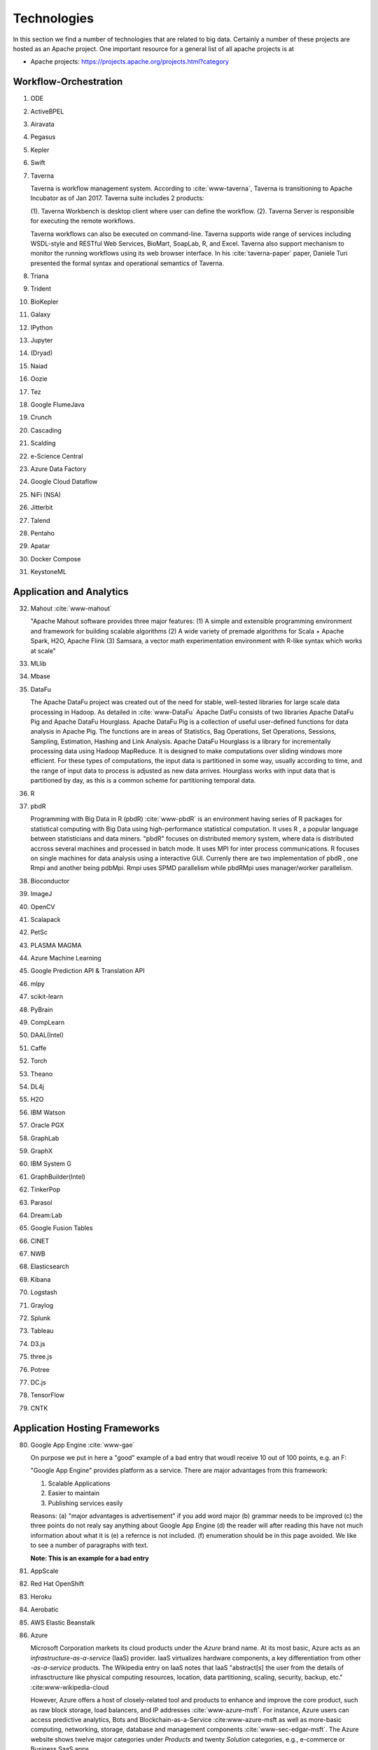 
.. index:: I524 technologies
	      
Technologies
======================================================================


In this section we find a number of technologies that are related to
big data. Certainly a number of these projects are hosted as an Apache
project. One important resource for a general list of all apache
projects is at 


* Apache projects: https://projects.apache.org/projects.html?category
  

Workflow-Orchestration
----------------------------------------------------------------------

1. ODE
2. ActiveBPEL 
3. Airavata   
4. Pegasus 
5. Kepler 
6. Swift  
7. Taverna
   
   Taverna is workflow management system. According to :cite:`www-taverna`,
   Taverna is transitioning to Apache Incubator as of Jan 2017.
   Taverna suite includes 2 products:

   (1). Taverna Workbench is desktop client where user can define the workflow.
   (2). Taverna Server is responsible for executing the remote workflows.

   Taverna workflows can also be executed on command-line.
   Taverna supports wide range of services including WSDL-style and RESTful
   Web Services, BioMart, SoapLab, R, and Excel. Taverna also support
   mechanism to monitor the running workflows using its web browser interface.
   In his :cite:`taverna-paper` paper, Daniele Turi presented the formal
   syntax and operational semantics of Taverna.

8. Triana 
9. Trident 
10. BioKepler 
11. Galaxy 
12. IPython
13. Jupyter
14. (Dryad)
15. Naiad
16. Oozie
17. Tez
18. Google FlumeJava
19. Crunch
20. Cascading
21. Scalding
22. e-Science Central
23. Azure Data Factory
24. Google Cloud Dataflow
25. NiFi (NSA)
26. Jitterbit
27. Talend
28. Pentaho
29. Apatar
30. Docker Compose
31. KeystoneML


Application and Analytics
----------------------------------------------------------------------

32. Mahout :cite:`www-mahout`
    
    "Apache Mahout software provides three major features:
    (1) A simple and extensible programming environment and framework
    for building scalable algorithms
    (2) A wide variety of premade algorithms for Scala + Apache Spark,
    H2O, Apache Flink
    (3) Samsara, a vector math experimentation environment with R-like
    syntax which works at scale"
    

33. MLlib
34. Mbase
35. DataFu
    
    The Apache DataFu project was created out of the need for stable,
    well-tested libraries for large scale data processing in Hadoop.
    As detailed in :cite:`www-DataFu` Apache DatFu consists of two
    libraries Apache DataFu Pig and Apache DataFu Hourglass.  Apache
    DataFu Pig is a collection of useful user-defined functions for
    data analysis in Apache Pig. The functions are in areas of
    Statistics, Bag Operations, Set Operations, Sessions, Sampling,
    Estimation, Hashing and Link Analysis.  Apache DataFu Hourglass is
    a library for incrementally processing data using Hadoop
    MapReduce. It is designed to make computations over sliding windows
    more efficient. For these types of computations, the input data is
    partitioned in some way, usually according to time, and the range
    of input data to process is adjusted as new data arrives.
    Hourglass works with input data that is partitioned by day, as
    this is a common scheme for partitioning temporal data.

36. R
37. pbdR

    Programming with Big Data in R (pbdR) :cite:`www-pbdR` is an environment having series of R packages 
    for statistical computing with Big Data using high-performance statistical computation. It uses R , a popular language 
    between statisticians and data miners. "pbdR" focuses on distributed memory system, where data is distributed accross 
    several machines and processed in batch mode. It uses MPI for inter process communications. R focuses on single machines 
    for data analysis using a interactive GUI. Currenly there are two implementation of pbdR , one Rmpi and another being pdbMpi.
    Rmpi uses SPMD parallelism while pbdRMpi uses manager/worker parallelism.

38. Bioconductor
39. ImageJ
40. OpenCV
41. Scalapack
42. PetSc
43. PLASMA MAGMA
44. Azure Machine Learning
45. Google Prediction API & Translation API
46. mlpy
47. scikit-learn
48. PyBrain
49. CompLearn
50. DAAL(Intel)
51. Caffe
52. Torch
53. Theano
54. DL4j
55. H2O
56. IBM Watson
57. Oracle PGX
58. GraphLab
59. GraphX
60. IBM System G
61. GraphBuilder(Intel)
62. TinkerPop
63. Parasol
64. Dream:Lab
65. Google Fusion Tables
66. CINET
67. NWB
68. Elasticsearch
69. Kibana
70. Logstash
71. Graylog
72. Splunk
73. Tableau
74. D3.js
75. three.js
76. Potree
77. DC.js
78. TensorFlow
79. CNTK

   
Application Hosting Frameworks
----------------------------------------------------------------------

80. Google App Engine  :cite:`www-gae`
    
    On purpose we put in here a "good" example of a bad entry that woudl
    receive 10 out of 100 points, e.g. an F:

    "Google App Engine" provides platform as a service.
    There are major advantages from this framework:

    1. Scalable Applications
    2. Easier to maintain
    3. Publishing services easily

    Reasons: (a) "major advantages is advertisement" if you add word
    major (b) grammar needs to be improved (c) the three points do not
    realy say anything about Google App Engine (d) the reader will
    after reading this have not much information about what it is (e)
    a refernce is not included. (f) enumeration should be in this page
    avoided. We like to see a number of paragraphs with text.

    **Note: This is an example for a bad entry**
  
81. AppScale
82. Red Hat OpenShift
83. Heroku
84. Aerobatic
85. AWS Elastic Beanstalk
86. Azure
    
    Microsoft Corporation markets its cloud products under the *Azure* brand
    name. At its most basic, Azure acts as an *infrastructure-as-a-service* (IaaS)
    provider.  IaaS virtualizes hardware components, a key differentiation from
    other *-as-a-service* products.  The Wikipedia entry on IaaS notes that IaaS
    "abstract[s] the user from the details of infrasctructure like physical
    computing resources, location, data partitioning, scaling, security, backup,
    etc." :cite:www-wikipedia-cloud

    However, Azure offers a host of closely-related tool and products to enhance
    and improve the core product, such as raw block storage, load balancers,
    and IP addresses :cite:`www-azure-msft`.  For instance, Azure users can access
    predictive analytics, Bots and Blockchain-as-a-Service :cite:www-azure-msft as
    well as more-basic computing, networking, storage, database and management
    components :cite:`www-sec-edgar-msft`.  The Azure website shows twelve major
    categories under *Products* and twenty *Solution* categories, e.g., e-commerce
    or Business SaaS apps.

    Azure competes against Amazon's *Amazon Web Service*, :cite:www-aws-amzn
    even though IBM (*SoftLayer* :cite:www-softlayer-ibm and *Bluemix* :cite
    :`www-bluemix-ibm`) and Google (*Google Cloud Platform*) :cite:`www-cloud-
    google` offer IaaS to the market.  As of January 2017, Azure's datacenters
    span 32 Microsoft-defined *regions*, or 38 *declared regions*, throughout
    the world. :cite:`www-azure-msft`

87. Cloud Foundry
88. Pivotal
89. IBM BlueMix
90. Ninefold
91. Jelastic
92. Stackato
93. appfog
94. CloudBees
95. Engine Yard
96. (CloudControl)

    No Longer active as of Feb. 2016
    
97. dotCloud
98. Dokku
99. OSGi
100. HUBzero
101. OODT
102. Agave
103. Atmosphere


High level Programming
----------------------------------------------------------------------

104. Kite
105. Hive
106. HCatalog
107. Tajo
108. Shark
109. Phoenix

In the first quarter of 2013, Salesforce.com released its proprietary SQL-like
interface and query engine for HBase, *Phoenix*, to the open source community.
The company appears to have been motivated to develop Phoenix as a way to 1)
increase accessiblity to HBase by using the industry-standard query language
(SQL); 2) save users time by abstracting away the complexities of coding native
HBase queries; and, 3) implementing query best practices by implementing them
automatically via Phoenix. :cite:www-phoenix-cloudera  Although Salesforce.com
initially *open-sourced* it via Github, by May of 2014 it had become a top-level
Apache project. :cite:www-phoenix-wikipedia

Phoenix, written in Java, "compiles [SQL queries] into a series of HBase scans,
and orchestrates the running of those scans to produce regular JDBC result
sets." :cite:www-apachephoenix-org  In addition, the program directs compute
intense portions of the calls to the server.  For instance, if a user queried
for the top ten records across numerous regions from an HBase database
consisting of a billion records, the program would first select the top ten
records for each region using server-side compute resources.  After that, the
client would be tasked with selecting the overall top ten. :cite:www-phoenix-
salesforcedev

Despite adding an abstraction layer, Phoenix can actually speed up queries
because it optimizes the query during the translation process. :cite:www-
phoenix-cloudera  For example, "Phoenix beats Hive for a simple query spanning
10M-100M rows." :cite:www-phoenix-infoq

Finally, another program can enhance HBase's accessibility for those inclined
towards graphical interfaces.  SQuirell only requires the user to set up the
JDBC driver and specify the appropriate connection string. :cite:www-phoenix-
bighadoop

110. Impala
111. MRQL
112. SAP HANA
113. HadoopDB
114. PolyBase
115. Pivotal HD/Hawq
116. Presto

     .. include:: techs/presto.rst

117. Google Dremel
118. Google BigQuery
119. Amazon Redshift
120. Drill
121. Kyoto Cabinet
     
     Kyoto Cabinet as specified in :cite:`www-KyotoCabinet` is a
     library of routines for managing a database which is a simple
     data file containing records. Each record in the database is a
     pair of a key and a value.Every key and value is serial bytes
     with variable length. Both binary data and character string can
     be used as a key and a value. Each key must be unique within a
     database.  There is neither concept of data tables nor data
     types. Records are organized in hash table or B+ tree. Kyoto
     Cabinet runs very fast. The elapsed time to store one million
     records is 0.9 seconds for hash database, and 1.1 seconds for B+
     tree database. Moreover, the size of database is very small. The,
     overhead for a record is 16 bytes for hash database, and 4 bytes
     for B+ tree database. Furthermore, scalability of Kyoto Cabinet
     is great.  The database size can be up to 8EB (9.22e18 bytes).

122. Pig
123. Sawzall
124. Google Cloud DataFlow
125. Summingbird
126. Lumberyard

Streams
----------------------------------------------------------------------

127. Storm
128. S4
129. Samza
130. Granules
131. Neptune
132. Google MillWheel
133. Amazon Kinesis

        Kinesis is Amazon’s :cite:`www-kinesis` real time data processing engine. It
        is designed to provide scalable, durable and reliable data processing
        platform with low latency. The data to Kinesis can be ingested from multiple
        sources in different format. This data is further made available by Kinesis to
        multiple applications or consumers interested in the data. Kinesis provides
        robust and fault tolerant system to handle this high volume of data. Data
        sharding mechanism is Kinesis makes it horizontally scalable. Each of these
        shards in Kinesis process a group of records which are partitioned by the
        shard key. Each record processed by Kinesis is identified by sequence number,
        partition key and data blob. Sequence number to records is assigned by the
        stream. Partition key are used by partitioner(a hash function) to map the
        records to the shards i.e. which records should go to which shard. Producers
        like web servers, client applications, logs push the data to Kinesis whereas
        Kinesis applications act as consumers of the data from Kinesis engine. It also
        provides data retention for certain time for example 24 hours default. This
        data retention window is a sliding window. Kinesis collects lot of metrics
        which can used to understand the amount of data being processed by Kinesis.
        User can use this metrics to do some analytics and visualize the metrics data.
        Kinesis is one of the tools part of AWS infrastructure and provides its users
        a complete software-as-a-service. Kinesis :cite:`big-data-analytics-book` in
        the area of real-time processing provides following key benefits:
        ease of use, parellel processing, scalable, cost effective, fault tolerant
        and highly available.

134. LinkedIn
135. Twitter Heron
136. Databus
137. Facebook Puma/Ptail/Scribe/ODS
138. Azure Stream Analytics
139. Floe
140. Spark Streaming
141. Flink Streaming
142. DataTurbine


Basic Programming model and runtime, SPMD, MapReduce
----------------------------------------------------------------------

143. Hadoop
144. Spark
145. Twister
146. MR-MPI
147. Stratosphere (Apache Flink)
148. Reef
149. Disco
150. Hama
151. Giraph
152. Pregel
153. Pegasus
154. Ligra
155. GraphChi
156. Galois
157. Medusa-GPU
158. MapGraph
159. Totem


Inter process communication Collectives
----------------------------------------------------------------------

160. point-to-point
161. publish-subscribe: MPI
162. HPX-5
163. Argo BEAST HPX-5 BEAST PULSAR
164. Harp
165. Netty
166. ZeroMQ
167. ActiveMQ
168. RabbitMQ

        RabbitMQ is a message broker :cite:`www-rabbitmq` which allows services to
        exchange messages in a fault tolerant manner. It provides variety of features
        which “enables software applications to connect and scale”. Features are:
        reliability, flexible routing, clustering, federation, highly available
        queues, multi-protocol, many clients, management UI, tracing, plugin system,
        commercial support, large community and user base. RabbitMQ can work in
        multiple scenarios:

        1. Simple messaging: producers write messages to the queue and consumers read
        messages from the the queue. This is synonymous to a simple message queue.

        2. Producer-consumer: Producers produce messages and consumers receive messages
        from the queue. The messages are delivered to multiple consumers in round
        robin manner.

        3. Publish-subscribe: Producers publish messages to exchanges and consumers
        subscribe to these exchanges. Consumers receive those messages when the
        messages are available in those exchanges.

        4. Routing: In this mode consumers can subscribe to a subset of messages instead
        of receiving all messages from the queue.

        5. Topics: Producers can produce messages to a topic multiple consumers
        registered to receive messages from those topics get those messages. These
        topics can be handled by a single exchange or multiple exchanges.

        6. RPC:In this mode the client sends messages as well as registers a callback
        message queue. The consumers consume the message and post the response message
        to the callback queue.

        RabbitMQ is based on AMPQ :cite:`ampq-article` (Advanced Message Queuing Protocol)
        messaging model. AMPQ is described as follows “messages are published to exchanges,
        which are often compared to post offices or mailboxes. Exchanges then distribute
        message copies to queues using rules called bindings. Then AMQP brokers either
        deliver messages to consumers subscribed to queues, or consumers fetch/pull messages
        from queues on demand”

169. NaradaBrokering
170. QPid
171. Kafka

     Apache Kafka is a streaming platform, which works based on
     publish-subscribe messaging system and supports distributed
     environment. Lets understand what does this mean and also see
     what are Kafka’s features.
    
     Kafka lets you publish and subscribe to the messages.
    
     In a publish-subscribe messaging system, publishers are sender of
     messages. They publish the messages without the knowledge of who
     is going to ‘subscribe’ to them for processing. Subscribers are
     users of these messages. They subscribe to only those messages
     which they are interested in, without knowing who the publishers
     are. Kafka maintains message feeds based on ‘topic’. A topic is a
     category or feed name to which records are
     published. Applications can use Kafka’s Connector APIs to publish
     the messages to one or more Kafka topics. Similarly, applications
     can use Consumer API to subscribe to one or more topics.
    
     Kafka lets you process the stream of data at real time
    
     Kafka’s stream processor takes continual stream of data from
     input topics, processes the data in real time and produces
     streams of data to output topics. Kafka’s Streams API are used
     for data transformation.
    
     Kafka lets you store the stream of data in distributed clusters.
    
     Kafka acts as a storage system for incoming data stream. Data is
     categorised into ‘topics’. As Kafka is a distributed system, data
     streams are partitioned and replicated across nodes. Thus, a
     combination of messaging, storage and processing data stream
     makes Kafka a ‘streaming platform’.
    
     Where is Kafka commonly used?
    
     Kafka can be used for building data pipelines where data is
     transferred between systems or applications. :cite:`www-kafka`
     Kafka can also be used by applications that transform real time
     incoming data.

     **IMPROVE: This is written like an advertisement about Kafka. Are
     quotes needed **
     
172. Kestrel
173. JMS
174. AMQP
175. Stomp
176. MQTT
177. Marionette Collective
178. Public Cloud: Amazon SNS
179. Lambda
180. Google Pub Sub
181. Azure Queues
182. Event Hubs 

In-memory databases/caches
----------------------------------------------------------------------


183. Gora (general object from NoSQL)

        Gora is a in-memory data model :cite:`www-gora` which also provides
        persistence to the big data. Gora provides persistence to different types
        of data stores. Primary goals of Gora are:

        1. data persistence

        2. indexing

        3. data access

        4. analysis

        5. map reduce support

        Unlike ORM models which mostly work with relational databases for example
        hibernate gora works for most type of data stores like documents, columnar,
        key value as well as relational. Gora uses beans to maintain the data
        in-memory and persist it on disk. Beans are defined using apache
        avro schema. Gora provides modules for each type of data store it supports.
        The mapping between bean definition and datastore is done in a mapping file
        which is specific to a data store.
        Type Gora workflow will be:

        1. define  the bean used as model for persistence

        2. use gora compiler to compile the bean

        3. create a mapping file to map bean definition to datastore

        4. update gora.properties to specify the datastore to use

        5. get an instance of corresponding data store using datastore factory.

        Gora has a query interface to query the underlying data store. Its
        configuration is stored in gora.properties which is should be present in
        classpath. In the file you can specify default data store used by Gora
        engine. Gora also has a CI/CD library call GoraCI which is used to write
        integration tests.

184. Memcached
185. Redis
186. LMDB (key value)
187. Hazelcast
188. Ehcache
189. Infinispan
190. VoltDB
191. H-Store

     H-Store is an in memory and parallel database management system
     for on-line transaction processing (OLTP). Specifically ,
     :cite:`www-Hstore` illustrates that H-Store is a highly
     distributed, row-store-based relational database that runs on a
     cluster on shared-nothing, main memory executor nodes.As Noted in
     :cite:`kallman2008` "the architectural and application shifts
     have resulted in modern OLTP databases increasingly falling short
     of optimal performance.In particular, the availability of
     multiple-cores, the abundance of main memory, the lack of user
     stalls, and the dominant use of stored procedures are factors
     that portend a clean-slate redesign of RDBMSs".The H-store which
     is a complete redesign has the potential to outperform legacy
     OLTP databases by a significant factor.  As detailed in
     :cite:`www-Hstorewiki` H-Store is the first implementation of a
     new class of parallel DBMS, called NewSQL, that provides the
     high-throughput and high-availability of NoSQL systems, but
     without giving up the transactional guarantees of a traditional
     DBMS.  The H-Store system is able to scale out horizontally
     across multiple machines to improve throughput, as opposed to
     moving to a more powerful , more expensive machine for a
     single-node system.

Object-relational mapping
----------------------------------------------------------------------

192. Hibernate
193. OpenJPA
194. EclipseLink
195. DataNucleus
196. ODBC/JDBC


Extraction Tools
----------------------------------------------------------------------

197. UIMA
     
381. Tika 

     "The Apache Tika toolkit detects and extracts metadata and text
     from over a thousand different file types (such as PPT, XLS, and
     PDF). All of these file types can be parsed through a single
     interface, making Tika useful for search engine indexing, content
     analysis, translation, and much more. :cite:`www-tika`"


SQL(NewSQL)
----------------------------------------------------------------------

198. Oracle
199. DB2
200. SQL Server

     SQL Server :cite:`www-sqlserver-wiki` is a relational database management system
     from Microsoft. As of Jan 2017, SQL Server is available in below editions

     1. Standard - consists of core database engine
     2. Web - low cost edition for web hosting
     3. Business Intelligence - includes standard edition and business
        intelligence tools like PowerPivot, PowerBI, Master Data Services
     4. Enterprise - consists of core database engine and enterprise services
        like cluster manager
     5. SQL Server Azure - :cite:`www-azuresql` core database engine
        integrated with Microsoft Azure cloud platform and available in
        platform-as-a-service mode.

     Ross Mistry and Stacia Misner in :cite:`book-sqlserver` explain
     the technical architecture of SQL Server in OLTP(online
     transaction processing), hybrid cloud and business intelligence
     modes.

     **IMPROVE: It is inappropriate to mention authors**

201. SQLite
202. MySQL
203. PostgreSQL

204. CUBRID

	 CUBRID name is deduced from the combination of word CUBE(security within box) and BRIDGE(data bridge).
	 It is an open source Relational DataBase Management System designed in C programming language with high
	 performance, scalability and availability features. During its development by NCL, korean IT service provider
	 the goal was to optimize database performance for web-applications. :cite:`www-cubrid`
	 Importantly most of the SQL syntax from MYSQL and ORACLE can work on cubrid.CUBRID also provides manager tool
	 for database administration and migration tool for migrating the data from DBMS to CUBRID bridging the dbs.
	 CUBRID enterprise version and all the tools are free and suitable database candidate for web-application development.	

205. Galera Cluster

     Galera cluster :cite:`www-galera-cluster` is a type of database clustering which has all 
     multiple masters and works on synchronous replication. At a deeper level, it was created 
     by extending MySql replication API to provide all support for true multi master synchronous replication.
     This extended api is called as Write-Set Replication API and is the core of the clustering logic.
     Each transaction of wsrep API not only contains the record but also other meta-info to requires to commit
     each node separately or asynchronously. So though it seems synchronous logically but works independently on each node.
     The approach is also called virtually synchronous replication. This helps in directly read-write on a 
     specific node and can lose a node without handling any complex failover scenarios (zero downtime).

206. SciDB
207. Rasdaman
208. Apache Derby
209. Pivotal Greenplum
210. Google Cloud SQL
211. Azure SQL
212. Amazon RDS
213. Google F1
214. IBM dashDB
215. N1QL
216. BlinkDB
217. Spark SQL

NoSQL
----------------------------------------------------------------------

218. Lucene

     Apache Lucene :cite:`www-lucene` is a high-performance, full-featured text search engine library. 
     It is originally written in pure Java but also has been ported to few other languages chiefly python. 
     It is suitable for applications that requires full-text search. 
     One of the key implementation of Lucene is Internet search engines and local, single-site searching. 
     Another important implementation usage is its recomendation system. The core idea of Lucene is to extract text 
     from any document that contains text (not image) field, making it format idependent.

219. Solr
220. Solandra
221. Voldemort

     According to :cite:`www-voldemort`, project Voldemort, developed
     by LinkedIN, is a non-relational database of key-value type that
     supports eventual consistency. The distributed nature of the
     system allows pluggable data placement and provides horizontal
     scalability and high consistency. Replication and partitioning of
     data is automatic and performed on multiple servers. Independent
     nodes that comprise the server support transparent handling of
     server failure and ensure absence of a central point of
     failure. Essentially, Voldemort is a hashtable. It uses APIs for
     data replication. In memory caching allows for faster
     operations. It allows cluster expansion with no data
     rebalancing. When Voldemort performance was benchmarked with the
     other key-value databases such as Cassandra, Redis and HBase as
     well as MySQL relational database
     (:cite:`rabl_sadoghi_jacobsen_2012`), the Voldemart's throughput
     was twice lower than MySQL and Cassandra and six times higher
     than HBase. Voldemort was slightly underperforming in comparison
     with Redis.  At the same time, it demonstrated consistent linear
     performance in maximum throughput that supports high scalability.
     The read latency for Voldemort was fairly consistent and only
     slightly underperformed Redis. Similar tendency was observed with
     the read latency that puts Voldermort in the cluster of databases
     that require good read-write speed for workload
     operations. However, the same authors noted that Voldemort
     required creation of the node specific configuration and
     optimization in order to successfully run a high throughput
     tests. The default options were not sufficient and were quickly
     saturated that stall the database.

222. Riak
223. ZHT
224. Berkeley DB
225. Kyoto/Tokyo Cabinet
226. Tycoon
227. Tyrant
     
     Tyrant provides network interfaces to the database management
     system called Tokyo Cabinet. Tyrant is also called as Tokyo
     Tyrant. Tyrant is implemented in C and it provides APIs for Perl,
     Ruby and C. Tyrant provides high performance and concurrent
     access to Tokyo Cabinet. In his blog :cite:`www-tyrant-blog` Matt
     Yonkovit has explained the results of performance experiments he
     conducted to compare Tyrant against Memcached and MySQL.

     Tyrant was written and maintained by FAL Labs
     :cite:`www-tyrant-fal-labs`.  However, according to FAL Labs,
     their latest product :cite:`www-kyoto-tycoon` Kyoto Tycoon is
     more powerful and convenient server than Tokyo Tyrant.


228. MongoDB
229. Espresso
230. CouchDB
231. Couchbase
232. IBM Cloudant
233. Pivotal Gemfire
234. HBase
235. Google Bigtable
236. LevelDB
237. Megastore and Spanner
238. Accumulo
239. Cassandra

     Apache Cassandra :cite:`www-cassandra` is an open-source distributed database managemment for handling large 
     volume of data accross comodity servers. It works on asynchronous masterless replication 
     technique leading to low latency and high availability. It is a hybrid between a key-value 
     and column oriented database. A table in cassandra can be viewed as a multi dimensional 
     map indexed by a key. It has its own "Cassandra Query language (CQL)" query language for 
     data extraction and mining. One of the demerits of such structure is it does not support 
     joins or subqueries. It is a java based system which can be administered by any JMX compliant tools.

240. RYA
241. Sqrrl
242. Neo4J
243. graphdb
244. Yarcdata
245. AllegroGraph
246. Blazegraph
247. Facebook Tao
248. Titan:db
249. Jena
250. Sesame
251. Public Cloud: Azure Table
252. Amazon Dynamo
253. Google DataStore

File management
----------------------------------------------------------------------

254. iRODS
255. NetCDF
256. CDF
257. HDF
258. OPeNDAP
259. FITS
     
     FITS stand for 'Flexible Image Trasnport System'. It is a
     standard data format used in astronomy. FITS data format is
     endorsed by NASA and International Astronomical Union. According
     to :cite:`www-fits-nasa`, FITS can be used for transport,
     analysis and archival storage of scientific datasets and support
     multi-dimensional arrays, tables and headers sections.  FITS is
     actively used and developed - according to
     :cite:`www-news-fits-2016` newer version of FITS standard
     document was released in July 2016. FITS can be used for
     digitization of contents like books and
     magzines. :cite:`www-fits-vatican-library` used FITS for long
     term preservation of their book, manuscripts and other
     collection. Matlab, a language used for technical computing
     supports fits :cite:`www-fits-matlab`. In his 2011 paper, Keith
     Wiley :cite:`paper-fits-2011` explained how they performed
     processing of astronomical images on Hadoop. They used FITS
     format for data storage.

260. RCFile
261. ORC
262. Parquet

Data Transport
----------------------------------------------------------------------

263. BitTorrent
264. HTTP
265. FTP
266. SSH
267. Globus Online (GridFTP)
     
     GridFTP is a enhancement on the File Tranfer Protocol (FTP) which
     provides high-performance , secure and reliable data transfer for
     high-bandwidth wide-area networks. As noted in
     :cite:`www-GlobusOnline` the most widely used implementation of
     GridFTP is Globus Online. GridFTP achieves efficient use of
     bandwidth by using multiple simultaneous TCP streams.  Files can
     be downloaded in pieces simultaneously from multiple sources; or
     even in separate parallel streams from the same source. GridFTP
     allows transfers to be restarted automatically and handles
     network unavailability with a fault tolerant implementation of
     FTP.The underlying TCP connection in FTP has numerous settings
     such as window size and buffer size. GridFTP allows automatic (or
     manual) negotiation of these settings to provide optimal transfer
     speeds and reliability .

  
268. Flume
269. Sqoop
270. Pivotal GPLOAD/GPFDIST

Cluster Resource Management
----------------------------------------------------------------------

271. Mesos
272. Yarn
273. Helix
274. Llama
275. Google Omega
276. Facebook Corona
277. Celery
278. HTCondor
279. SGE
280. OpenPBS
281. Moab
282. Slurm :cite:`www-slurm`
283. Torque
284. Globus Tools
285. Pilot Jobs

File systems
----------------------------------------------------------------------

286. HDFS
287. Swift
288. Haystack
289. f4
290. Cinder
291. Ceph
292. FUSE
293. Gluster
294. Lustre
295. GPFS
296. GFFS
297. Public Cloud: Amazon S3
298. Azure Blob
299. Google Cloud Storage


Interoperability
----------------------------------------------------------------------

300. Libvirt
301. Libcloud
302. JClouds

        :cite:`cloud-portability-book` Primary goals of cross-platform cloud APIs is
        that application built using these APIs can be seamlessly ported to different
        cloud providers. The APIs also bring interoperability such that cloud platforms
        can communicate and exchange information using these common or shared interfaces.
        Jclouds or apache jclouds :cite:`www-jclouds` is a java based library to
        provide seamless access to cloud platforms. Jclouds library provides
        interfaces for most of cloud providers like docker, openstack, amazon web
        services, microsoft azure, google cloud engine etc. It will allow users build
        applications which can be portable across different cloud environments.
        Key components of jcloud are:

        1. Views: abstracts functionality from a specific vendor and allow user to write
        more generic code. For example odbc abstracts the underlying relational data
        source. However, odbc driver converts to native format. In this case user can
        switch databases without rewriting the application. Jcloud provide following
        views: blob store, compute service, loadBalancer service

        2. API: APIs are requests to execute a particular functionality. Jcloud provide a
        single set of APIs for all cloud vendors which is also location aware. If a
        cloud vendor doesn’t support customers from a particular region the API will
        not work from that region.

        3. Provider: a particular cloud vendor is a provider. Jcloud uses provider
        information to initialize its context.

        4 Context: it can be termed as a handle to a particular provider. Its like a
        ODBC connection object. Once connection is initialized for a particular
        database, it can used to make any api call.

        Jclouds provides test library to mock context, APIs etc to different providers so
        that user can write unit test for his implementation rather than waiting to
        test with the cloud provider. Jcloud library certifies support after testing
        the interfaces with live cloud provider. These features make jclouds robust
        and adoptable, hiding most of the complexity of cloud providers.

303. TOSCA
304. OCCI
305. CDMI
306. Whirr
307. Saga
308. Genesis

DevOps
----------------------------------------------------------------------

309. Docker (Machine, Swarm)
310. Puppet
311. Chef
     
     Chef is a configuration management tool. It is implemented in
     Ruby and Erlang. Chef can be used to configure and maintain
     servers on-premise as well as cloud platforms like Amazon EC2,
     Google Cloud Platform and Open Stack. In his book
     :cite:`chef-book` Matthias Marschall explains how user can
     implement recipes in Chef to manage server applications and
     utilities such as database servers like MySQL, or HTTP servers
     like Apache HTPP and systems like Apache Hadoop.

     Chef is available in open source version and it also has commercial
     products for the companies which need it :cite:`www-chef-commercial`

     **IMPROVE: Mention names is inappropriate**
    
312. Ansible
313. SaltStack
314. Boto
315. Cobbler
316. Xcat
317. Razor
318. CloudMesh
319. Juju

      Juju (formerly Ensemble) :cite:`juju-paper` is software from
      Canonical that provides open source service orchestration. It is
      used to easily and quickly deploy and manage services on cloud
      and physical servers. Juju charms can be deployed on cloud
      services such as Amazon Web Services (AWS), Microsoft Azure and
      OpenStack. It can also be used on bare metal using MAAS.
      Specifically :cite:`www-juju` lists around 300 charms available
      for services available in the Juju store. Charms can be written
      in any language. It also supports Bundles which are
      pre-configured collection of Charms that helps in quick
      deployment of whole infrastructure.

320. Foreman
321. OpenStack Heat
322. Sahara

     The Sahara product provides users with the capability to
     provision data processing frameworks (such as Hadoop, Spark and
     Storm) on OpenStack :cite:`www-openStack` by specifying several
     parameters such as the version,cluster topology and hardware node
     details.As specified in :cite:`www-Sahara` the solution allows
     for fast provisioning of data processing clusters on OpenStack
     for development and quality assurance and utilisation of unused
     computer power from a general purpose OpenStack Iaas Cloud.Sahara
     is managed via a REST API with a User Interface available as part
     of OpenStack Dashboard.

323. Rocks
324. Cisco Intelligent Automation for Cloud
325. Ubuntu MaaS
326. Facebook Tupperware
327. AWS OpsWorks
328. OpenStack Ironic
329. Google Kubernetes
330. Buildstep
331. Gitreceive
332. OpenTOSCA
333. Winery
334. CloudML
335. Blueprints
336. Terraform
337. DevOpSlang
338. Any2Api

IaaS Management from HPC to hypervisors
----------------------------------------------------------------------

339. Xen
340. KVM
341. QEMU
342. Hyper-V
343. VirtualBox
344. OpenVZ
345. LXC
346. Linux-Vserver
347. OpenStack
348. OpenNebula
349. Eucalyptus
350. Nimbus

     Nimbus Infrastructure :cite:`www-nimbus-wiki` is an open source
     IaaS implementation. It allows deployment of self-configured
     virtual clusters and it supports configuration of scheduling,
     networking leases, and usage metering.

     Nimbus Platform :cite:`www-nimbus` provides an integrated set of
     tools which enable users to launch large virtual clusters as well
     as launch and monitor the cloud apps. It also includes service
     that provides auto-scaling and high availability of resources
     deployed over multiple IaaS cloud.  The Nimubs Platform tools are
     cloudinit.d, Phantom and Context Broker.  In the 2013 paper
     :cite:`nimbus-paper` Dmitry Duplykin and others from University
     of Colorado, used Nimbus Phantom to deploy auto-scaling solution
     across multiple NSF FutureGrid clouds. In this implementation
     Phantom was responsible for deploying instances across multiple
     clouds and monitoring those instance.  Nimbus platform supports
     Nimbus, Open Stack, Amazon and several other clouds.

     **IMPROVE: Mention names is inappropriate**

351. CloudStack
352. CoreOS
353. rkt
354. VMware ESXi
355. vSphere and vCloud
356. Amazon
357. Azure
358. Google and other public Clouds 
359. Networking: Google Cloud DNS
360. Amazon Route 53


Cross-Cutting Functions
----------------------------------------------------------------------

Monitoring
^^^^^^^^^^^^^^^^^^^^^^^^^^^^^^^^^^^^^^^^^^^^^^^^^^^^^^^^^^^^^^^^^^^^^^

361. Ambari
362. Ganglia
363. Nagios :cite:`www-nagios`

     Nagios is a platform, which provides a set of software for
     network infrastructure monitoring. It also offers administrative
     tools to diagnose when failure events happen, and to notify
     operators when hardware issues are detected. Specifically,
     illustrates that Nagios is consist of modules including
     :cite:`nagios-book`: a core and its dedicated tool for core
     configuration, extensible plugins and its frontend. Nagios core
     is designed with scalability in mind.  Nagios contains a
     specification language allowing for building an extensible
     monitoring systems.  Through the Nagios API components can
     integrate with the Nagios core services. Plugins can be developed
     via static languages like C or script languages. This mechanism
     empowers Nagios to monitor a large set of various scenarios yet
     being very flexible. :cite:`nagios-paper-2012` Besides its open source components, Nagios
     also has commercial products to serve needing clients.


364. Inca

        Inca is a grid monitoring :cite:`inca-book` software suite. It provides
        grid monitoring features. These monitoring features provide operators
        failure trends, debugging support, email notifications, environmental
        issues etc. :cite:`www-inca` It enables users to automate the tests
        which can be executed on a periodic basis. Tests can added and configured
        as and when needed. Its helps users with different portfolios like
        system administrators, grid operators, end users etc Inca provides
        user-level grid monitoring. For each user it stores results as well as
        allows users to deploy new tests as well as share the results with other
        users. The incat web ui allows users to view the status of test, manage test
        and results. The architectural blocks of inca include report repository,
        agent, data consumers and depot. Reporter is an executable program which
        is used to collect the data from grid source. Reporters can be written in
        perl and python. Inca repository is a collection of pre build reporters.
        These can be accessed using a web url. Inca repository has 150+ reporters
        available. Reporters are versioned and allow automatic updates. Inca agent
        does the configuration management. Agent can be managed using the incat web ui.
        Inca depot provides storage and archival of reports. Depot uses relational
        database for this purpose. The database is accessed using hibernate backend.
        Inca web UI or incat provides real time as well as historical view of inca data.
        All communication between inca components is secured using SSL certificates.
        It requires user credentials for any access to the system. Credentials are
        created at the time of the setup and installation. Inca's performance has been
        phenomenal in production deployments. Some of the deployments are running for
        more than a decade and has been very stable. Overall Inca provides a solid
        monitoring system which not only monitors but also detects problems very early on.

Security & Privacy
^^^^^^^^^^^^^^^^^^^^^^^^^^^^^^^^^^^^^^^^^^^^^^^^^^^^^^^^^^^^^^^^^^^^^^
365. InCommon
366. Eduroam
367. OpenStack Keystone
368. LDAP
369. Sentry
370. Sqrrl
371. OpenID
372. SAML OAuth

Distributed Coordination
^^^^^^^^^^^^^^^^^^^^^^^^^^^^^^^^^^^^^^^^^^^^^^^^^^^^^^^^^^^^^^^^^^^^^^

373. Google Chubby
374. Zookeeper
375. Giraffe
376. JGroups

Message and Data Protocols
^^^^^^^^^^^^^^^^^^^^^^^^^^^^^^^^^^^^^^^^^^^^^^^^^^^^^^^^^^^^^^^^^^^^^^

377. Avro
378. Thrift
379. Protobuf

     Protocol Buffer :cite:`www-protobuf` is a way to serialize structured data into binary form (stream of bytes) 
     in order to transfer it over wires or for storage. It is used for inter apllication communication or for 
     remote procedure call (RPC). It involves a interface description  that describes the structure of some data and a
     program that can generate source code or parse it back to the binary form. It emphasizes on simplicity 
     and performance over xml. Though xml is more readable but requires more resources in parsing and storing.
     This is developed by Google and available under open source licensing. The parser program is available 
     in many languages including java and python.


New Technologies to be integrated
---------------------------------

382. TBD

.. _techs-exercise:

Excersise
---------

TechList.1:
  In class you will be given an HID and you will be assigned a number
  of technologies that you need to research and create a summary as
  well as one or more relevant refernces to be added to the Web
  page. An example is given for Nagios.  Please create a pull request
  with your responses. You are responsible for making sure the request
  shows up and each commit is using gitchangelog "new:usr: added
  paragraph about <PUTTECHHERE>" For the repository and create a
  single pull request with your response for all technologies you are
  responsible to invesitgate.  Make sure to add your refernce to
  refs.bib.  Many technologies may have additional refernces than the
  Web page. Please add the most important once while limiting it to
  three if you can. Avoid plagearism and use proper quotations or
  better rewrite the text.
  
  You must look at :ref:`techlist-tips` to sucessfully complete the homework

  A video about this hoemwork is posted at
  https://www.youtube.com/watch?v=roi7vezNmfo showing how to
  do references in emacs and jabref, it shows you how to configure
  git, it shows you how to do the forkrequest while asking you to add
  "new:usr ...." to the commit messages). As this is a homework
  realated video we put a lot of information in it that is not only
  useful for beginners. We recommend you watch it.


  This homework can be done in steps. First you can collect all the
  content in an editor. Second you can create a fork. Third you can
  add the new content to the fork. Fourth you can commit. Fith you
  can push. SIx if the TAs have commend improve. The commit message
  must have new:usr: at the beginning.

  While the Nagios entry is a good example (make sure grammer is ok
  the Google app engine is an example for a bad entry.

  Do Techlist 1.a 1.b 1.c first. We  will assign Techlist 1.d and 
  TechList 2 in February.
	    
TechList.1.a:
  Complete the pull request with the technologies assigned to you.
  Details for the assignment are posted in Piazza. Search for TechList.
  
TechList.1.b: Identify how to cite. We are using "scientific" citation
  formats such as IEEEtran, and ACM. We are **not** using citation
  formats such as Chicago, MLA, or ALP. The later are all for non
  scientific publications and thus of no use to us. Also when writing
  about a technology do not use the names of the person, simply say
  something like. In [1] the definition of a turing machine is given
  as follows, ...  and do not use elaborate sentences such as: In his
  groundbraking work conducted in England, Allan Turing, introduced
  the turing machine in the years 1936-37 [2]. Its definition is base
  on ... The difference is clear, while the first focusses on results
  and technological concepts, the second introduces a colorful
  description that is more suitable for a magazine or a computer
  history paper.

TechList 1.c:
  Learn about Plagearism and how to avoid it.
  Many Web pages will conduct self advertisement while adding
  suspicious and subjective adjectives or phrases such as cheaper,
  superior, best, most important, with no equal, and others that you
  may not want to copy into your descriptions. Please focus on facts
  not on what the author of the Web page claims. 

TechList 1.d:
  Identify technologies from the Apache project that ar enot yet
  listed here and add the name and descriptions as well as references.
  
TechList.2:
  As some students may not complete this assignment because
  they for example dropped the class, identify a number of not
  submitted descriptions and complete them. Coordinate with your class
  mates to identify a non overlapping assignment. The TA's will
  assign you additional technologies.

TechList.3:
  Identify technologies that are not listed here and add
  them. Provide a description and a refrence just as you did before.
  Make sure duplicated entries will be merged. Before you start do a
  pull to avoid adding technologies that have already been done by
  others.


  

Refernces
---------

.. bibliography:: ../refs.bib
   :cited:


      

